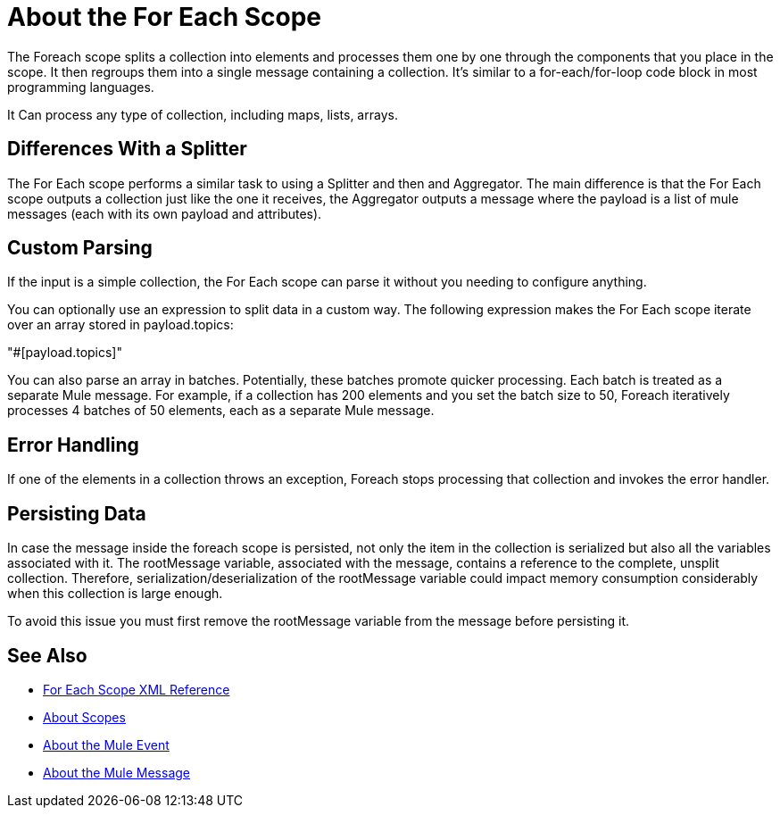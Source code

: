 = About the For Each Scope


The Foreach scope splits a collection into elements and processes them one by one through the components that you place in the scope. It then regroups them into a single message containing a collection. It's similar to a for-each/for-loop code block in most programming languages.

It Can process any type of collection, including maps, lists, arrays.


== Differences With a Splitter

The For Each scope performs a similar task to using a Splitter and then and Aggregator. The main difference is that the For Each scope outputs a collection just like the one it receives, the Aggregator outputs a message where the payload is a list of mule messages (each with its own payload and attributes).


== Custom Parsing

If the input is a simple collection, the For Each scope can parse it without you needing to configure anything.


You can optionally use an expression to split data in a custom way. The following expression makes the For Each scope iterate over an array stored in payload.topics:

"#[payload.topics]"

////
Note that if the input contains information outside the collection you tell it to split, this information is lost.
////

You can also parse an array in batches. Potentially, these batches promote quicker processing. Each batch is treated as a separate Mule message. For example, if a collection has 200 elements and you set the batch size to 50, Foreach iteratively processes 4 batches of 50 elements, each as a separate Mule message.

== Error Handling

If one of the elements in a collection throws an exception, Foreach stops processing that collection and invokes the error handler.

== Persisting Data

In case the message inside the foreach scope is persisted, not only the item in the collection is serialized but also all the variables associated with it. The rootMessage variable, associated with the message, contains a reference to the complete, unsplit collection. Therefore, serialization/deserialization of the rootMessage variable could impact memory consumption considerably when this collection is large enough.

To avoid this issue you must first remove the rootMessage variable from the message before persisting it.


== See Also

* link:/mule-user-guide/v/4.0/for-each-scope-xml-reference[For Each Scope XML Reference]
* link:/mule-user-guide/v/4.0/scopes-concept[About Scopes]

* link:/mule-user-guide/v/4.0/about-mule-event[About the Mule Event]
* link:/mule-user-guide/v/4.0/about-mule-message[About the Mule Message]
